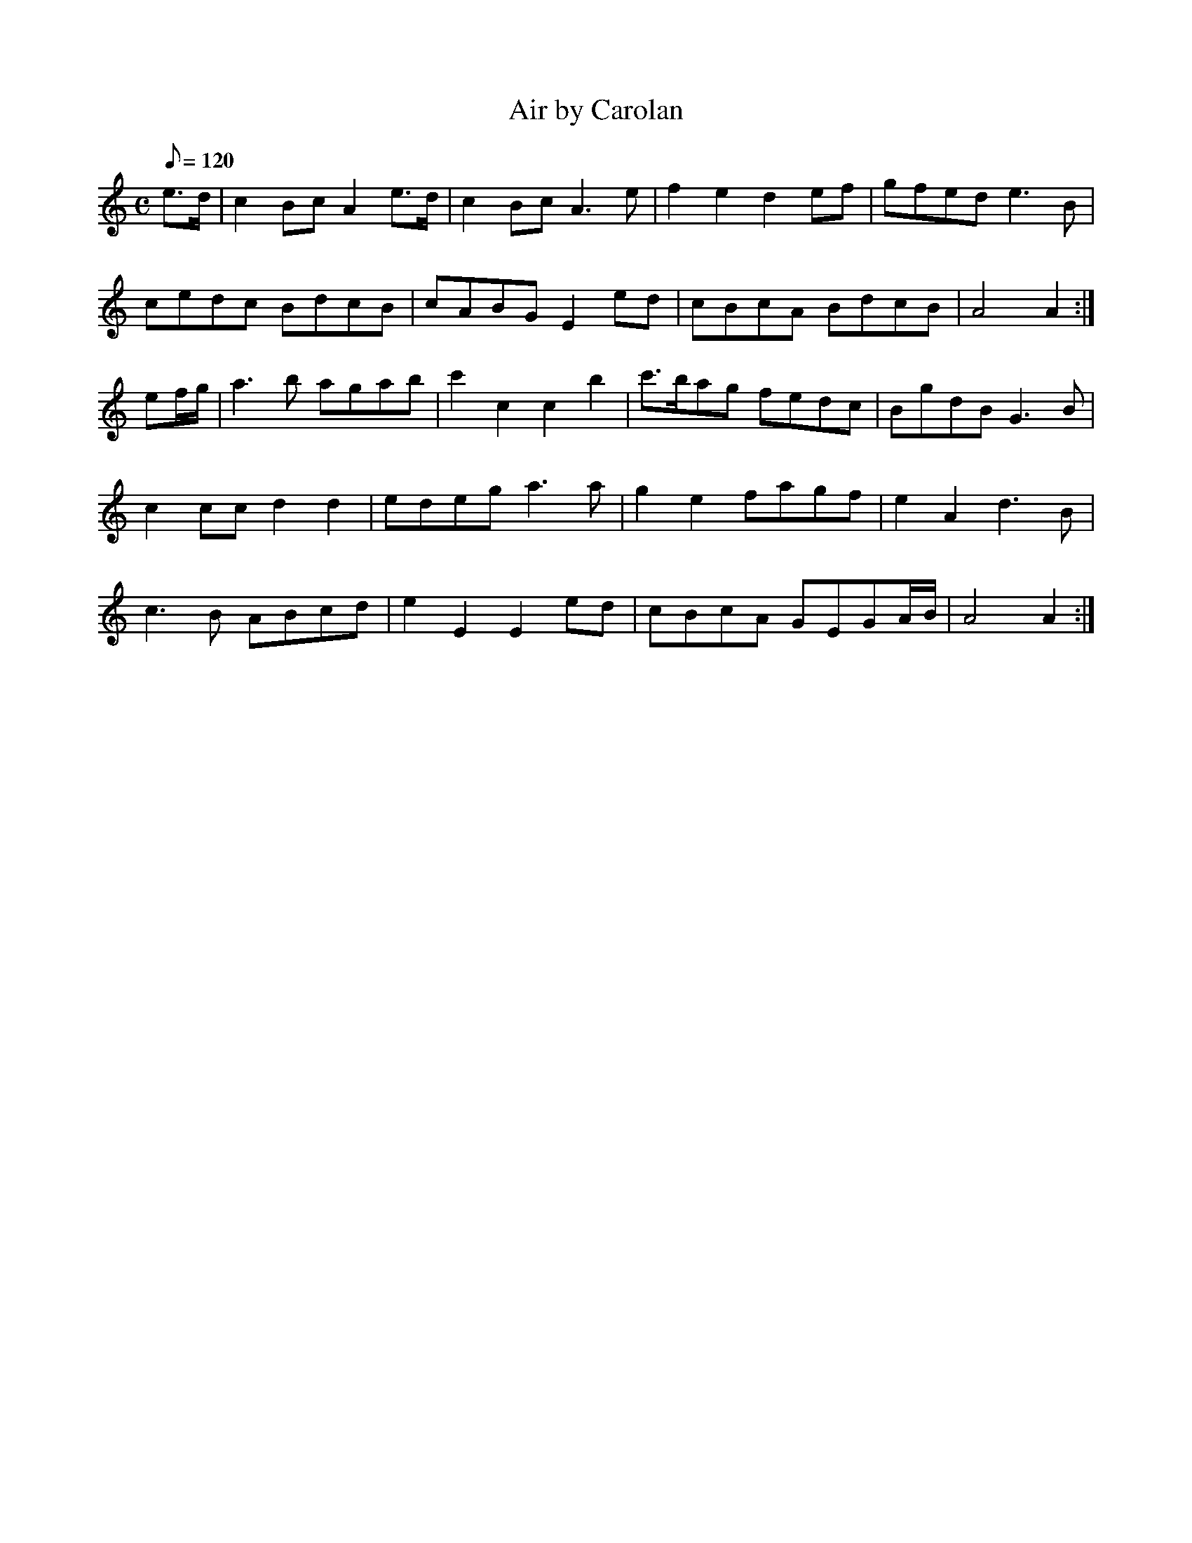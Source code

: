 X:311
T: Air by Carolan
N: O'Farrell's Pocket Companion v.4 (Sky ed. p.166)
N: "Irish"
M: C
L: 1/8
Q: 120 % "slow"
R: blank
K: Am
e>d| c2 Bc A2 e>d| c2Bc A3e| f2e2d2 ef| gfed e3B|
cedc BdcB| cABG E2 ed| cBcA BdcB| A4A2 :|
ef/g/| a3b agab| c'2c2c2b2| c'>bag fedc| BgdB G3B|
c2cc d2d2| edeg a3a| g2e2 fagf| e2A2 d3B|
c3B ABcd| e2E2E2 ed| cBcA GEGA/B/|A4A2 :|
